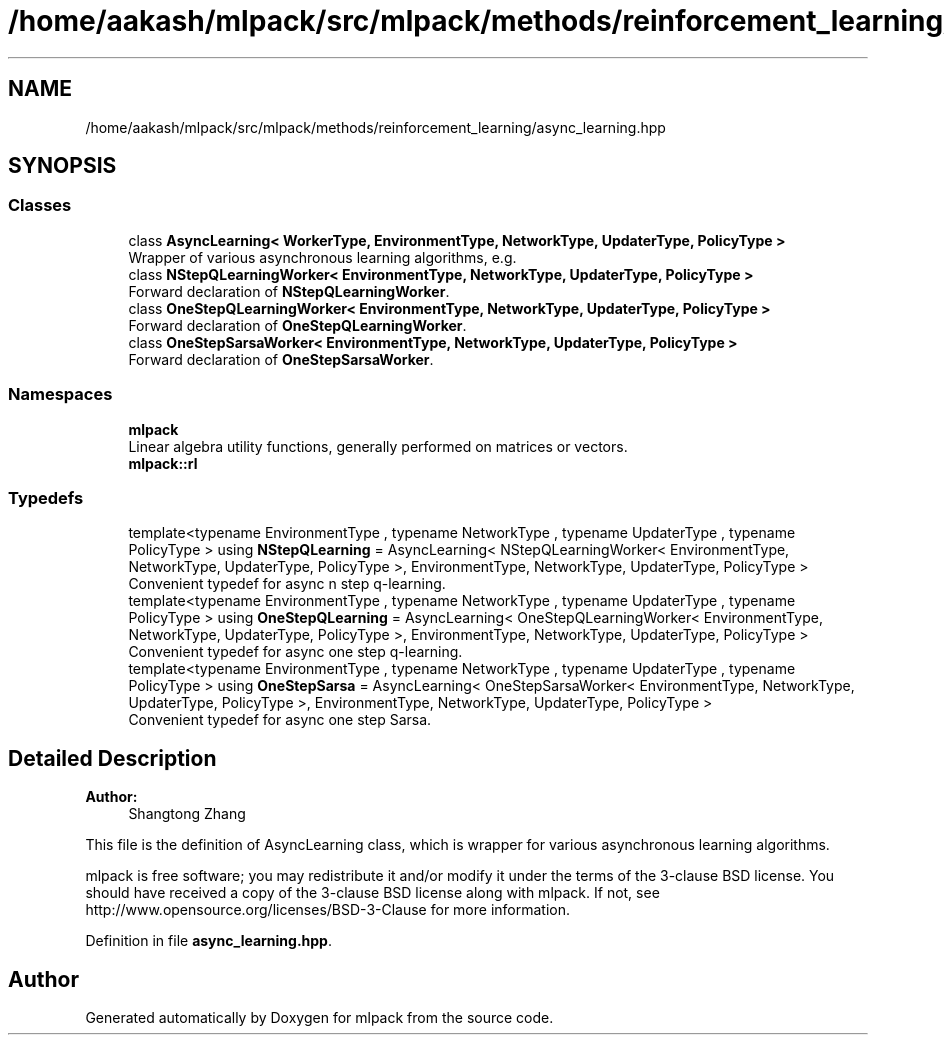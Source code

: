 .TH "/home/aakash/mlpack/src/mlpack/methods/reinforcement_learning/async_learning.hpp" 3 "Sun Aug 22 2021" "Version 3.4.2" "mlpack" \" -*- nroff -*-
.ad l
.nh
.SH NAME
/home/aakash/mlpack/src/mlpack/methods/reinforcement_learning/async_learning.hpp
.SH SYNOPSIS
.br
.PP
.SS "Classes"

.in +1c
.ti -1c
.RI "class \fBAsyncLearning< WorkerType, EnvironmentType, NetworkType, UpdaterType, PolicyType >\fP"
.br
.RI "Wrapper of various asynchronous learning algorithms, e\&.g\&. "
.ti -1c
.RI "class \fBNStepQLearningWorker< EnvironmentType, NetworkType, UpdaterType, PolicyType >\fP"
.br
.RI "Forward declaration of \fBNStepQLearningWorker\fP\&. "
.ti -1c
.RI "class \fBOneStepQLearningWorker< EnvironmentType, NetworkType, UpdaterType, PolicyType >\fP"
.br
.RI "Forward declaration of \fBOneStepQLearningWorker\fP\&. "
.ti -1c
.RI "class \fBOneStepSarsaWorker< EnvironmentType, NetworkType, UpdaterType, PolicyType >\fP"
.br
.RI "Forward declaration of \fBOneStepSarsaWorker\fP\&. "
.in -1c
.SS "Namespaces"

.in +1c
.ti -1c
.RI " \fBmlpack\fP"
.br
.RI "Linear algebra utility functions, generally performed on matrices or vectors\&. "
.ti -1c
.RI " \fBmlpack::rl\fP"
.br
.in -1c
.SS "Typedefs"

.in +1c
.ti -1c
.RI "template<typename EnvironmentType , typename NetworkType , typename UpdaterType , typename PolicyType > using \fBNStepQLearning\fP = AsyncLearning< NStepQLearningWorker< EnvironmentType, NetworkType, UpdaterType, PolicyType >, EnvironmentType, NetworkType, UpdaterType, PolicyType >"
.br
.RI "Convenient typedef for async n step q-learning\&. "
.ti -1c
.RI "template<typename EnvironmentType , typename NetworkType , typename UpdaterType , typename PolicyType > using \fBOneStepQLearning\fP = AsyncLearning< OneStepQLearningWorker< EnvironmentType, NetworkType, UpdaterType, PolicyType >, EnvironmentType, NetworkType, UpdaterType, PolicyType >"
.br
.RI "Convenient typedef for async one step q-learning\&. "
.ti -1c
.RI "template<typename EnvironmentType , typename NetworkType , typename UpdaterType , typename PolicyType > using \fBOneStepSarsa\fP = AsyncLearning< OneStepSarsaWorker< EnvironmentType, NetworkType, UpdaterType, PolicyType >, EnvironmentType, NetworkType, UpdaterType, PolicyType >"
.br
.RI "Convenient typedef for async one step Sarsa\&. "
.in -1c
.SH "Detailed Description"
.PP 

.PP
\fBAuthor:\fP
.RS 4
Shangtong Zhang
.RE
.PP
This file is the definition of AsyncLearning class, which is wrapper for various asynchronous learning algorithms\&.
.PP
mlpack is free software; you may redistribute it and/or modify it under the terms of the 3-clause BSD license\&. You should have received a copy of the 3-clause BSD license along with mlpack\&. If not, see http://www.opensource.org/licenses/BSD-3-Clause for more information\&. 
.PP
Definition in file \fBasync_learning\&.hpp\fP\&.
.SH "Author"
.PP 
Generated automatically by Doxygen for mlpack from the source code\&.
